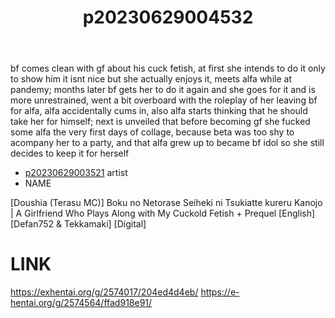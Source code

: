 :PROPERTIES:
:ID:       013ddc79-0925-4130-893a-57851d1d9ef0
:END:
#+title: p20230629004532
#+filetags: :ntronary:
bf comes clean with gf about his cuck fetish, at first she intends to do it only to show him it isnt nice but she actually enjoys it, meets alfa while at pandemy; months later bf gets her to do it again and she goes for it and is more unrestrained, went a bit overboard with the roleplay of her leaving bf for alfa, alfa accidentally cums in, also alfa starts thinking that he should take her for himself; next is unveiled that before becoming gf she fucked some alfa the very first days of collage, because beta was too shy to acompany her to a party, and that alfa grew up to became bf idol so she still decides to keep it for herself
- [[id:2985cb47-d679-4a6a-947e-03b00d743a02][p20230629003521]] artist
- NAME
[Doushia (Terasu MC)] Boku no Netorase Seiheki ni Tsukiatte kureru Kanojo | A Girlfriend Who Plays Along with My Cuckold Fetish + Prequel [English] [Defan752 & Tekkamaki] [Digital]
* LINK
https://exhentai.org/g/2574017/204ed4d4eb/
https://e-hentai.org/g/2574564/ffad918e91/
